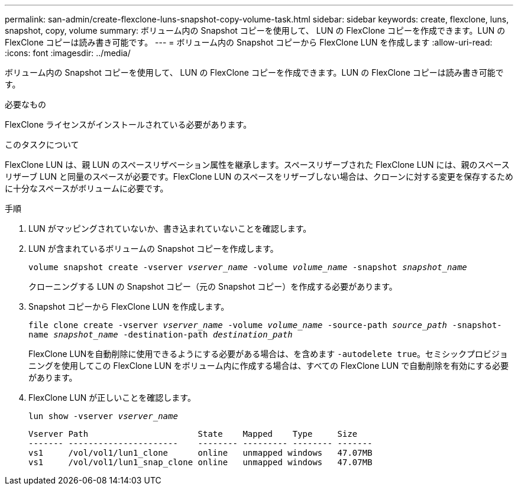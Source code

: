 ---
permalink: san-admin/create-flexclone-luns-snapshot-copy-volume-task.html 
sidebar: sidebar 
keywords: create, flexclone, luns, snapshot, copy, volume 
summary: ボリューム内の Snapshot コピーを使用して、 LUN の FlexClone コピーを作成できます。LUN の FlexClone コピーは読み書き可能です。 
---
= ボリューム内の Snapshot コピーから FlexClone LUN を作成します
:allow-uri-read: 
:icons: font
:imagesdir: ../media/


[role="lead"]
ボリューム内の Snapshot コピーを使用して、 LUN の FlexClone コピーを作成できます。LUN の FlexClone コピーは読み書き可能です。

.必要なもの
FlexClone ライセンスがインストールされている必要があります。

.このタスクについて
FlexClone LUN は、親 LUN のスペースリザベーション属性を継承します。スペースリザーブされた FlexClone LUN には、親のスペースリザーブ LUN と同量のスペースが必要です。FlexClone LUN のスペースをリザーブしない場合は、クローンに対する変更を保存するために十分なスペースがボリュームに必要です。

.手順
. LUN がマッピングされていないか、書き込まれていないことを確認します。
. LUN が含まれているボリュームの Snapshot コピーを作成します。
+
`volume snapshot create -vserver _vserver_name_ -volume _volume_name_ -snapshot _snapshot_name_`

+
クローニングする LUN の Snapshot コピー（元の Snapshot コピー）を作成する必要があります。

. Snapshot コピーから FlexClone LUN を作成します。
+
`file clone create -vserver _vserver_name_ -volume _volume_name_ -source-path _source_path_ -snapshot-name _snapshot_name_ -destination-path _destination_path_`

+
FlexClone LUNを自動削除に使用できるようにする必要がある場合は、を含めます `-autodelete true`。セミシックプロビジョニングを使用してこの FlexClone LUN をボリューム内に作成する場合は、すべての FlexClone LUN で自動削除を有効にする必要があります。

. FlexClone LUN が正しいことを確認します。
+
`lun show -vserver _vserver_name_`

+
[listing]
----

Vserver Path                      State    Mapped    Type     Size
------- ----------------------    -------- --------- -------- -------
vs1     /vol/vol1/lun1_clone      online   unmapped windows   47.07MB
vs1     /vol/vol1/lun1_snap_clone online   unmapped windows   47.07MB
----


